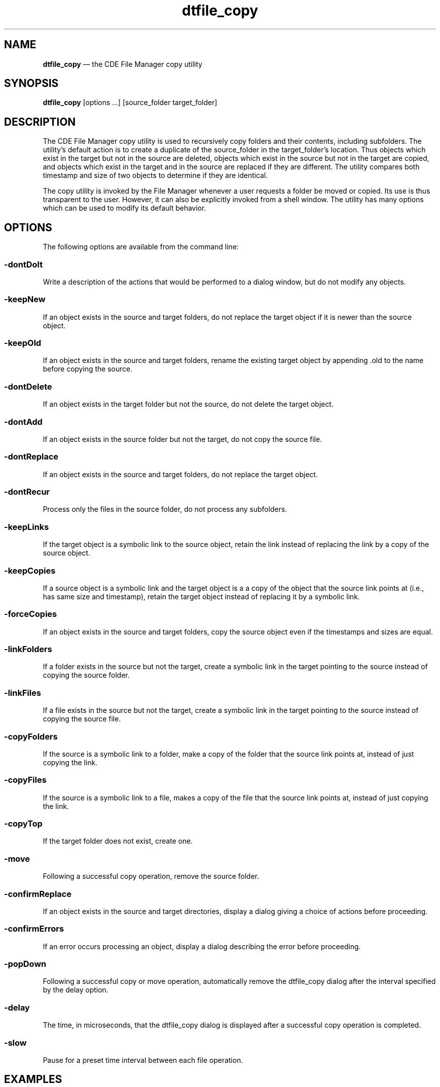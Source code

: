 '\" t
...\" file_cop.sgm /main/6 1996/10/30 16:26:59 rws $
.de P!
.fl
\!!1 setgray
.fl
\\&.\"
.fl
\!!0 setgray
.fl			\" force out current output buffer
\!!save /psv exch def currentpoint translate 0 0 moveto
\!!/showpage{}def
.fl			\" prolog
.sy sed -e 's/^/!/' \\$1\" bring in postscript file
\!!psv restore
.
.de pF
.ie     \\*(f1 .ds f1 \\n(.f
.el .ie \\*(f2 .ds f2 \\n(.f
.el .ie \\*(f3 .ds f3 \\n(.f
.el .ie \\*(f4 .ds f4 \\n(.f
.el .tm ? font overflow
.ft \\$1
..
.de fP
.ie     !\\*(f4 \{\
.	ft \\*(f4
.	ds f4\"
'	br \}
.el .ie !\\*(f3 \{\
.	ft \\*(f3
.	ds f3\"
'	br \}
.el .ie !\\*(f2 \{\
.	ft \\*(f2
.	ds f2\"
'	br \}
.el .ie !\\*(f1 \{\
.	ft \\*(f1
.	ds f1\"
'	br \}
.el .tm ? font underflow
..
.ds f1\"
.ds f2\"
.ds f3\"
.ds f4\"
.ta 8n 16n 24n 32n 40n 48n 56n 64n 72n 
.TH "dtfile_copy" "user cmd"
.SH "NAME"
\fBdtfile_copy\fP \(em the CDE File Manager copy utility
.SH "SYNOPSIS"
.PP
\fBdtfile_copy\fP [options \&.\&.\&.]  [source_folder target_folder] 
.SH "DESCRIPTION"
.PP
The CDE File Manager copy utility is used to
recursively copy folders and their contents, including subfolders\&. The
utility\&'s default action is to create a duplicate of the source_folder
in the target_folder\&'s location\&. Thus objects which exist in the target
but not in the source are deleted, objects which exist in the source but
not in the target are copied, and objects which exist in the target and
in the source are replaced if they are different\&. The utility compares
both timestamp and size of two objects to determine if they are
identical\&.
.PP
The copy utility is invoked by the File Manager whenever a user requests
a folder be moved or copied\&. Its use is thus transparent to the user\&.
However, it can also be explicitly invoked from a shell window\&. The
utility has many options which can be used to modify its default
behavior\&.
.SH "OPTIONS"
.PP
The following options are available from the command line:
.SS "-dontDoIt"
.PP
Write a description of the actions that would be performed to a dialog window,
but do not modify any objects\&.
.SS "-keepNew"
.PP
If an object exists in the source and target folders, do not replace the
target object if it is newer than the source object\&.
.SS "-keepOld"
.PP
If an object exists in the source and target folders, rename the
existing target object by appending \&.old to the name before copying the
source\&.
.SS "-dontDelete"
.PP
If an object exists in the target folder but not the source, do not
delete the target object\&.
.SS "-dontAdd"
.PP
If an object exists in the source folder but not the target, do not copy
the source file\&.
.SS "-dontReplace"
.PP
If an object exists in the source and target folders, do not replace the
target object\&.
.SS "-dontRecur"
.PP
Process only the files in the source folder, do not process any
subfolders\&.
.SS "-keepLinks"
.PP
If the target object is a symbolic link to the source object, retain the link
instead of replacing the link by a copy of the source object\&.
.SS "-keepCopies"
.PP
If a source object is a symbolic link and the target object is a
a copy of the object that the source link points at (i\&.e\&., has same
size and timestamp), retain the target object instead of replacing
it by a symbolic link\&.
.SS "-forceCopies"
.PP
If an object exists in the source and target folders, copy the source
object even if the timestamps and sizes are equal\&.
.SS "-linkFolders"
.PP
If a folder exists in the source but not the target, create a symbolic link in
the target pointing to the source instead of copying the source folder\&.
.SS "-linkFiles"
.PP
If a file exists in the source but not the target, create a symbolic link in the
target pointing to the source instead of copying the source file\&.
.SS "-copyFolders"
.PP
If the source is a symbolic link to a folder, make a copy of the folder
that the source link points at, instead of just copying the link\&.
.SS "-copyFiles"
.PP
If the source is a symbolic link to a file, makes a copy of the file
that the source link points at, instead of just copying the link\&.
.SS "-copyTop"
.PP
If the target folder does not exist, create one\&.
.SS "-move"
.PP
Following a successful copy operation, remove the source folder\&.
.SS "-confirmReplace"
.PP
If an object exists in the source and target directories, display a
dialog giving a choice of actions before proceeding\&.
.SS "-confirmErrors"
.PP
If an error occurs processing an object, display a dialog describing the
error before proceeding\&.
.SS "-popDown"
.PP
Following a successful copy or move operation, automatically remove the
dtfile_copy dialog after the interval specified by the delay option\&.
.SS "-delay"
.PP
The time, in microseconds, that the dtfile_copy dialog is displayed after a
successful copy operation is completed\&.
.SS "-slow"
.PP
Pause for a preset time interval between each file operation\&.
.SH "EXAMPLES"
.SS "dtfile /u/aUser/FolderA /u/aUser/FolderA\&.backup"
.PP
The folder /u/aUser/FolderA\&.backup is made to be a duplicate of
/u/aUser/FolderA\&. The name of each oject processed is written to a dialog window
with an indication of the operation performed\&.
.SH "RESOURCES"
.PP
.nf
\f(CW \fBName             Class            Type             Default\fP

dontDoIt         DontDoIt         XmRBoolean       False
keepNew          KeepNew          XmRBoolean       False
keepOld          KeepOld          XmRBoolean       False
dontDelete       DontDelete       XmRBoolean       False
dontAdd          DontAdd          XmRBoolean       False
dontReplace      DontReplace      XmRBoolean       False
dontRecur        DontRecur        XmRBoolean       False
keepLinks        KeepLinks        XmRBoolean       False
keepCopies       KeepCopies       XmRBoolean       False
forceCopies      ForceCopies      XmRBoolean       False
linkFolders      LinkFolders      XmRBoolean       False
linkFiles        LinkFiles        XmRBoolean       False
copyFolders      CopyFolders      XmRBoolean       False
copyFiles        CopyFiles        XmRBoolean       False
copyTop          CopyTop          XmRBoolean       False
move             move             XmRBoolean       False
confirmReplace   ConfirmReplace   XmRBoolean       False
confirmErrors    ConfirmErrors    XmRBoolean       False
popDown          PopDown          XmRBoolean       False
delay            Delay            XmRBoolean       False
toggle           Toggle           XmRBoolean       True
slow             Slow             XmRBoolean       False\fR
.fi
.PP
.SS "Dtfile*dontDoIt:"
.PP
Write a description of the actions that would be performed to a dialog window,
but do not modify any objects\&.
.SS "Dtfile*keepNew:"
.PP
If an object exists in the source and target folders, do not replace the
target object if it is newer than the source object\&.
.SS "Dtfile*keepOld:"
.PP
If an object exists in the source and target folders, rename the
existing target object by appending \&.old to the name before copying the
source\&.
.SS "Dtfile*dontDelete:"
.PP
If an object exists in the target folder but not the source, do not
delete the target object\&.
.SS "Dtfile*dontAdd:"
.PP
If an object exists in the source folder but not the target, do not copy
the source file\&.
.SS "Dtfile*dontReplace:"
.PP
If an object exists in the source and target folders, do not replace the
target object\&.
.SS "Dtfile*dontRecur:"
.PP
Process only the files in the source folder, do not process any
subfolders\&.
.SS "Dtfile*keepLinks:"
.PP
If the target object is a symbolic link to the source object, retain the link
instead of replacing the link by a copy of the source object\&.
.SS "Dtfile*keepCopies:"
.PP
If a source object is a symbolic link and the target object is a
a copy of the object that the source link points at (i\&.e\&., has same
size and timestamp), retain the target object instead of replacing
it by a symbolic link\&.
.SS "Dtfile*forceCopies:"
.PP
If an object exists in the source and target folders, copy the source
object even if the timestamps and sizes are equal\&.
.SS "Dtfile*linkFolders:"
.PP
If a folder exists in the source but not the target, create a symbolic link in
the target pointing to the source instead of copying the source folder\&.
.SS "Dtfile*linkFiles:"
.PP
If a file exists in the source but not the target, create a symbolic link in the
target pointing to the source instead of copying the source file\&.
.SS "Dtfile*copyFolders:"
.PP
If the source is a symbolic link to a folder, make a copy of the folder
that the source link points at, instead of just copying the link\&.
.SS "Dtfile*copyFiles:"
.PP
If the source is a symbolic link to a file, makes a copy of the file
that the source link points at, instead of just copying the link\&.
.SS "Dtfile*copyTop:"
.PP
If the target folder does not exist, create one\&.
.SS "Dtfile*move:"
.PP
Following a successful copy operation, remove the source folder\&.
.SS "Dtfile*confirmReplace:"
.PP
If an object exists in the source and target directories, display a
dialog giving a choice of actions before proceeding\&.
.SS "Dtfile*confirmErrors:"
.PP
If an error occurs processing an object, display a dialog describing the
error before proceeding\&.
.SS "Dtfile*popDown:"
.PP
Following a successful copy or move operation, automatically remove the
dtfile_copy dialog after the interval specified by the delay option\&.
.SS "Dtfile*delay:"
.PP
The time, in microseconds, that the dtfile_copy dialog is displayed after a
successful copy operation is completed\&.
.SS "Dtfile*slow:"
.PP
Pause for a preset time interval between each file operation\&.
...\" created by instant / docbook-to-man, Sun 02 Sep 2012, 09:40
